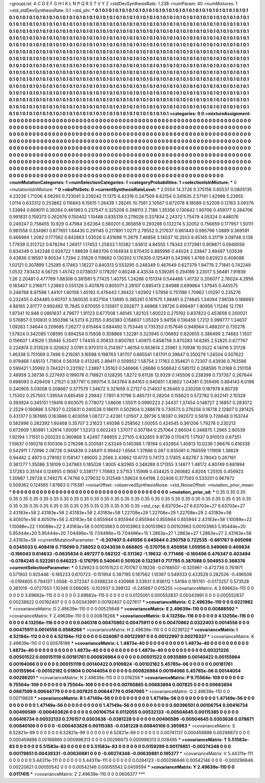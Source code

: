 >groupList:
A C D E F G H I K L
N P Q R S T V Y Z 
>stdDevSynthesisRate:
1.238 
>numParam:
40
>numMixtures:
1
>std_stdDevSynthesisRate:
0.1
>std_phi:
***
0.1 0.1 0.1 0.1 0.1 0.1 0.1 0.1 0.1 0.1
0.1 0.1 0.1 0.1 0.1 0.1 0.1 0.1 0.1 0.1
0.1 0.1 0.1 0.1 0.1 0.1 0.1 0.1 0.1 0.1
0.1 0.1 0.1 0.1 0.1 0.1 0.1 0.1 0.1 0.1
0.1 0.1 0.1 0.1 0.1 0.1 0.1 0.1 0.1 0.1
0.1 0.1 0.1 0.1 0.1 0.1 0.1 0.1 0.1 0.1
0.1 0.1 0.1 0.1 0.1 0.1 0.1 0.1 0.1 0.1
0.1 0.1 0.1 0.1 0.1 0.1 0.1 0.1 0.1 0.1
0.1 0.1 0.1 0.1 0.1 0.1 0.1 0.1 0.1 0.1
0.1 0.1 0.1 0.1 0.1 0.1 0.1 0.1 0.1 0.1
0.1 0.1 0.1 0.1 0.1 0.1 0.1 0.1 0.1 0.1
0.1 0.1 0.1 0.1 0.1 0.1 0.1 0.1 0.1 0.1
0.1 0.1 0.1 0.1 0.1 0.1 0.1 0.1 0.1 0.1
0.1 0.1 0.1 0.1 0.1 0.1 0.1 0.1 0.1 0.1
0.1 0.1 0.1 0.1 0.1 0.1 0.1 0.1 0.1 0.1
0.1 0.1 0.1 0.1 0.1 0.1 0.1 0.1 0.1 0.1
0.1 0.1 0.1 0.1 0.1 0.1 0.1 0.1 0.1 0.1
0.1 0.1 0.1 0.1 0.1 0.1 0.1 0.1 0.1 0.1
0.1 0.1 0.1 0.1 0.1 0.1 0.1 0.1 0.1 0.1
0.1 0.1 0.1 0.1 0.1 0.1 0.1 0.1 0.1 0.1
0.1 0.1 0.1 0.1 0.1 0.1 0.1 0.1 0.1 0.1
0.1 0.1 0.1 0.1 0.1 0.1 0.1 0.1 0.1 0.1
0.1 0.1 0.1 0.1 0.1 0.1 0.1 0.1 0.1 0.1
0.1 0.1 0.1 0.1 0.1 0.1 0.1 0.1 0.1 0.1
0.1 0.1 0.1 0.1 0.1 0.1 0.1 0.1 0.1 0.1
0.1 0.1 0.1 0.1 0.1 0.1 0.1 0.1 0.1 0.1
0.1 0.1 0.1 0.1 0.1 0.1 0.1 0.1 0.1 0.1
0.1 0.1 0.1 0.1 0.1 0.1 0.1 0.1 0.1 0.1
0.1 0.1 0.1 0.1 0.1 0.1 0.1 0.1 0.1 0.1
0.1 0.1 0.1 0.1 0.1 0.1 0.1 0.1 0.1 0.1
0.1 0.1 0.1 0.1 0.1 0.1 0.1 0.1 0.1 0.1
0.1 0.1 0.1 0.1 0.1 0.1 0.1 0.1 0.1 0.1
0.1 0.1 0.1 0.1 0.1 0.1 0.1 0.1 0.1 0.1
0.1 0.1 0.1 0.1 0.1 0.1 0.1 0.1 0.1 0.1
0.1 0.1 0.1 0.1 0.1 0.1 0.1 0.1 0.1 0.1
0.1 0.1 0.1 0.1 0.1 0.1 0.1 0.1 0.1 0.1
0.1 0.1 0.1 0.1 0.1 0.1 0.1 0.1 0.1 0.1
0.1 0.1 0.1 0.1 0.1 0.1 0.1 0.1 0.1 0.1
0.1 0.1 0.1 0.1 0.1 0.1 0.1 0.1 0.1 0.1
0.1 0.1 0.1 0.1 0.1 0.1 0.1 0.1 0.1 0.1
0.1 0.1 0.1 0.1 0.1 0.1 0.1 0.1 0.1 0.1
0.1 0.1 0.1 0.1 0.1 0.1 0.1 0.1 0.1 0.1
0.1 0.1 0.1 0.1 0.1 0.1 0.1 0.1 0.1 0.1
0.1 0.1 0.1 0.1 0.1 0.1 0.1 0.1 0.1 0.1
0.1 0.1 0.1 0.1 0.1 0.1 0.1 0.1 0.1 0.1
0.1 0.1 0.1 0.1 0.1 0.1 0.1 0.1 0.1 0.1
0.1 0.1 0.1 0.1 0.1 0.1 0.1 0.1 0.1 0.1
0.1 0.1 0.1 0.1 0.1 0.1 0.1 0.1 0.1 0.1
0.1 0.1 0.1 0.1 0.1 0.1 0.1 0.1 0.1 0.1
0.1 0.1 0.1 0.1 0.1 0.1 0.1 0.1 0.1 0.1
0.1 0.1 0.1 0.1 0.1 0.1 0.1 0.1 0.1 0.1
0.1 0.1 0.1 0.1 0.1 0.1 0.1 0.1 0.1 0.1
0.1 0.1 0.1 0.1 0.1 0.1 0.1 0.1 0.1 0.1
0.1 0.1 0.1 0.1 0.1 0.1 0.1 0.1 0.1 0.1
0.1 0.1 0.1 0.1 0.1 0.1 0.1 0.1 0.1 0.1
0.1 
>categories:
0 0
>mixtureAssignment:
0 0 0 0 0 0 0 0 0 0 0 0 0 0 0 0 0 0 0 0 0 0 0 0 0 0 0 0 0 0 0 0 0 0 0 0 0 0 0 0 0 0 0 0 0 0 0 0 0 0
0 0 0 0 0 0 0 0 0 0 0 0 0 0 0 0 0 0 0 0 0 0 0 0 0 0 0 0 0 0 0 0 0 0 0 0 0 0 0 0 0 0 0 0 0 0 0 0 0 0
0 0 0 0 0 0 0 0 0 0 0 0 0 0 0 0 0 0 0 0 0 0 0 0 0 0 0 0 0 0 0 0 0 0 0 0 0 0 0 0 0 0 0 0 0 0 0 0 0 0
0 0 0 0 0 0 0 0 0 0 0 0 0 0 0 0 0 0 0 0 0 0 0 0 0 0 0 0 0 0 0 0 0 0 0 0 0 0 0 0 0 0 0 0 0 0 0 0 0 0
0 0 0 0 0 0 0 0 0 0 0 0 0 0 0 0 0 0 0 0 0 0 0 0 0 0 0 0 0 0 0 0 0 0 0 0 0 0 0 0 0 0 0 0 0 0 0 0 0 0
0 0 0 0 0 0 0 0 0 0 0 0 0 0 0 0 0 0 0 0 0 0 0 0 0 0 0 0 0 0 0 0 0 0 0 0 0 0 0 0 0 0 0 0 0 0 0 0 0 0
0 0 0 0 0 0 0 0 0 0 0 0 0 0 0 0 0 0 0 0 0 0 0 0 0 0 0 0 0 0 0 0 0 0 0 0 0 0 0 0 0 0 0 0 0 0 0 0 0 0
0 0 0 0 0 0 0 0 0 0 0 0 0 0 0 0 0 0 0 0 0 0 0 0 0 0 0 0 0 0 0 0 0 0 0 0 0 0 0 0 0 0 0 0 0 0 0 0 0 0
0 0 0 0 0 0 0 0 0 0 0 0 0 0 0 0 0 0 0 0 0 0 0 0 0 0 0 0 0 0 0 0 0 0 0 0 0 0 0 0 0 0 0 0 0 0 0 0 0 0
0 0 0 0 0 0 0 0 0 0 0 0 0 0 0 0 0 0 0 0 0 0 0 0 0 0 0 0 0 0 0 0 0 0 0 0 0 0 0 0 0 0 0 0 0 0 0 0 0 0
0 0 0 0 0 0 0 0 0 0 0 0 0 0 0 0 0 0 0 0 0 0 0 0 0 0 0 0 0 0 0 0 0 0 0 0 0 0 0 0 0 0 0 0 0 0 0 0 0 0
0 
>numMutationCategories:
1
>numSelectionCategories:
1
>categoryProbabilities:
1 
>selectionIsInMixture:
***
0 
>mutationIsInMixture:
***
0 
>obsPhiSets:
0
>currentSynthesisRateLevel:
***
2.0554 14.3726 0.375156 0.65537 0.0805135 4.23226 1.71206 4.58293 0.723041 0.239242
11.1375 6.42316 0.247509 8.62154 0.341635 2.57141 1.42988 5.22655 1.0114 0.633312
0.253862 0.116843 6.15615 1.26439 1.28245 10.7561 2.10567 0.672078 8.18589 0.52209
0.12163 3.09376 1.33894 0.669011 0.39264 0.461963 0.237547 0.325209 0.398113 2.7186
1.35356 0.130642 1.90706 0.459177 0.264706 0.991831 0.159373 0.262976 0.150402 1.10488
0.835319 0.279028 0.337834 2.24372 1.75479 4.05324 0.448076 0.249247 0.758455 10.929
0.47984 3.62364 0.560201 0.365858 0.293298 0.132274 5.32052 0.756859 0.177957 1.50111
0.981558 0.334961 0.877651 1.64435 0.291145 0.217891 1.0271 2.79552 0.217637 0.661443
0.995796 1.0889 0.369591 0.466994 1.2082 0.177562 0.842863 1.03028 0.431698 11.2679
7.46856 3.14037 10.2553 9.45145 0.31719 3.09748 3.138 1.77939 0.312722 0.678294
1.26917 1.17453 1.25833 1.10382 1.93612 4.84555 1.78343 0.172981 0.908871 0.0949556
0.834349 0.342248 0.924722 1.98839 0.683706 0.164934 0.670435 0.885996 0.44024 2.33847
2.69497 1.03539 0.43836 0.19597 9.90534 1.7294 2.31629 0.119662 0.130302 0.176305
0.125491 0.343166 1.4769 0.82923 0.408088 1.02121 0.307899 1.25285 6.17463 1.18227
0.840313 0.553295 0.248349 0.467649 0.627379 1.94776 2.71841 0.742249 1.0532 7.83432
6.56725 1.45742 0.0738037 0.178297 0.80248 4.43534 0.539285 0.294169 3.23017 5.56481
7.91939 1.26 2.20481 0.477769 1.88306 0.381561 5.77425 1.40755 1.24266 0.151314
0.544466 1.41732 0.206077 2.76024 4.2956 0.183407 0.216671 1.23863 0.555126 0.407876
0.805071 2.28107 0.885413 2.84988 0.699864 1.37945 0.445575 0.248768 8.97598 1.44101
1.60108 1.45192 0.476443 1.39422 1.62902 1.57956 0.751198 1.70962 1.01297 0.235276
0.232455 0.454485 0.60707 0.560035 0.827104 1.13895 0.385261 0.161575 1.98461 0.274645
1.34094 7.96138 0.188693 4.88165 2.61777 0.992492 15.7845 0.670055 0.135817 0.592877
3.46968 1.39726 0.699497 1.90956 1.11246 12.1761 1.97341 10.948 0.0861637 4.79677
1.91123 0.677008 1.46145 1.82103 1.60023 0.275192 0.837823 0.453658 0.200021 0.576857
0.510831 0.350398 14.5213 6.23155 0.850383 0.158607 1.05329 5.94158 0.136459 1.7212
0.999777 1.34637 1.09263 1.34644 0.209685 7.26277 0.615464 0.684492 0.753446 0.735353
0.157646 0.948564 0.488207 0.735276 1.57824 0.342085 1.08595 0.894254 0.15838 0.308868
1.32281 0.323945 0.136692 0.620655 0.386499 2.74683 1.1507 0.156607 1.41629 1.35945
5.20417 1.74435 0.30833 0.800783 1.40975 0.858758 0.870283 14.6265 2.52825 0.677767
0.224974 0.313529 0.320632 3.0781 0.970313 0.214367 1.46154 0.953614 2.25961 3.70938
10.5522 4.14016 5.31728 1.46338 0.751069 0.7496 0.219281 3.16598 0.198763 1.81707
0.665541 1.61701 0.39847 0.350279 1.24504 0.507622 0.979468 1.68513 1.71804 0.56359
0.413245 2.89411 0.509952 1.58754 2.17163 0.354621 0.72307 0.43936 0.763586 0.599421
1.35992 0.744321 0.231192 1.23897 1.35163 0.546666 1.28686 0.506642 0.585112 0.268595
11.0168 0.210158 2.48959 3.38736 0.227493 0.199078 0.718821 0.128295 1.8272 9.61126
13.9329 0.145506 0.238399 0.737357 0.267644 0.698093 0.426409 1.21521 0.387797 0.390754
0.343764 8.84163 0.940851 1.83802 1.04381 0.359495 0.884143 6.0196 0.240905 3.03008
0.208667 0.377579 1.34672 0.321659 0.27127 0.214937 6.36465 0.230256 0.187978 6.80728
1.75302 0.257503 1.39554 0.685459 2.29842 7.7851 8.11798 0.485731 0.28204 0.155623
0.572782 0.922141 2.10329 0.393924 0.345151 1.19416 0.603075 0.778072 1.58606 1.55511
0.0990223 2.34437 1.37454 0.148727 2.16857 0.283072 2.2529 0.190896 3.57837 0.225631
0.240538 0.186111 0.502904 0.288678 0.730573 0.276256 0.16718 2.12807 0.281425 0.431377
0.187865 0.163888 0.403059 1.08727 2.42361 1.01507 2.39736 5.18397 0.392072 0.5619
0.726648 0.153744 0.582996 0.282392 1.60468 0.35707 2.21623 1.49398 0.258562 1.00055
0.424545 0.361206 1.79278 0.230213 0.672909 1.80981 1.32614 1.60097 1.52313 0.602243
1.37077 0.307184 0.257064 2.86504 0.348875 1.2965 2.80539 1.92194 1.71551 0.200233
0.360868 3.42497 7.88955 2.27105 0.832855 9.9739 0.170475 1.17937 0.910513 0.67351
1.10637 0.190218 0.100306 0.276298 0.200581 2.63349 0.145386 1.78194 0.432954 1.45813
10.0236 1.96676 0.616338 0.542911 1.72996 2.08726 0.945836 0.248411 0.99442 1.6564
1.37686 0.267 0.835061 0.766559 1.11906 1.38829 0.94462 2.4973 0.278192 0.158147
1.89005 2.2566 2.43662 10.6173 0.74173 2.17405 4.82767 3.78043 0.267161 0.361277
1.35086 3.18109 0.247963 0.185026 1.9005 4.82965 0.348288 0.171355 3.14877 1.48172
4.80749 0.681894 3.17283 0.35144 0.124955 0.18567 0.338177 1.70683 2.57153 1.15998
0.434425 0.260682 4.8204 1.25105 0.456923 1.30987 1.29728 0.749275 4.74766 0.279032
0.312548 1.59624 9.64198 2.02408 0.377593 0.533201 0.967672 0.509362 0.124565 1.87883
0.715381 
>noiseOffset:
>observedSynthesisNoise:
>std_NoiseOffset:
>mutation_prior_mean:
***
0 0 0 0 0 0 0 0 0 0
0 0 0 0 0 0 0 0 0 0
0 0 0 0 0 0 0 0 0 0
0 0 0 0 0 0 0 0 0 0
>mutation_prior_sd:
***
0.35 0.35 0.35 0.35 0.35 0.35 0.35 0.35 0.35 0.35
0.35 0.35 0.35 0.35 0.35 0.35 0.35 0.35 0.35 0.35
0.35 0.35 0.35 0.35 0.35 0.35 0.35 0.35 0.35 0.35
0.35 0.35 0.35 0.35 0.35 0.35 0.35 0.35 0.35 0.35
>std_csp:
6.63703e+27 6.63703e+27 6.63703e+27 2.43183e+58 2.43183e+58 2.43183e+58 2.43183e+58 1.22708e+29 1.22708e+29 1.22708e+29
2.43183e+58 4.40501e+56 4.40501e+56 2.43183e+58 0.855944 0.855944 0.855944 0.855944 0.855944 2.43183e+58
1.10088e+22 1.10088e+22 1.10088e+22 2.43183e+58 0.00103963 0.00103963 0.00103963 0.00103963 0.00103963 5.95444e+20
5.95444e+20 5.95444e+20 7.04496e+15 7.04496e+15 7.04496e+15 1.2863e+27 1.2863e+27 1.2863e+27 2.43183e+58 2.43183e+58
>currentMutationParameter:
***
-0.207407 0.441056 0.645644 0.250758 0.722535 -0.661767 0.605098 0.0345033 0.408419 0.715699
0.738052 0.0243036 0.666805 -0.570756 0.450956 1.05956 0.549069 0.409834 -0.196043 0.614633
-0.0635834 0.497277 0.582122 -0.511362 -1.19632 -0.771466 -0.160406 0.476347 0.403494 -0.0784245
0.522261 0.646223 -0.176795 0.540641 0.501026 0.132361 0.717795 0.387088 0.504953 0.368376
>currentSelectionParameter:
***
0.529923 0.00151523 0.701767 0.19228 -0.0788507 -0.325961 -0.472736 0.761971 0.571902 0.925446
-0.185233 0.670723 -0.151954 0.387195 0.187562 1.10367 0.549333 0.433528 0.282526 -0.496506
-0.0194605 0.794137 1.0568 -0.372347 0.0388234 0.430968 3.53931 0.936112 1.54194 0.191761
-0.0173257 0.573528 0.381019 -0.0727553 1.10346 0.566095 -0.102937 0.398132 -0.245667 0.015255
>covarianceMatrix:
A
3.69662e-115	0	0	0	0	0	
0	3.69662e-115	0	0	0	0	
0	0	3.69662e-115	0	0	0	
0	0	0	0.0125061	0.000552837	0.00343991	
0	0	0	0.000552837	0.00238622	0.00192407	
0	0	0	0.00343991	0.00192407	0.027617	
***
>covarianceMatrix:
C
2.49639e-110	0	
0	0.0221982	
***
>covarianceMatrix:
D
2.49639e-110	0	
0	0.00525648	
***
>covarianceMatrix:
E
2.49639e-110	0	
0	0.00888592	
***
>covarianceMatrix:
F
2.49639e-110	0	
0	0.00878268	
***
>covarianceMatrix:
G
4.13256e-116	0	0	0	0	0	
0	4.13256e-116	0	0	0	0	
0	0	4.13256e-116	0	0	0	
0	0	0	0.040318	0.00470862	0.00475911	
0	0	0	0.00470862	0.0322403	0.0014556	
0	0	0	0.00475911	0.0014556	0.0568268	
***
>covarianceMatrix:
H
2.49639e-110	0	
0	0.0239122	
***
>covarianceMatrix:
I
4.52194e-112	0	0	0	
0	4.52194e-112	0	0	
0	0	0.024087	0.00122997	
0	0	0.00122997	0.00278337	
***
>covarianceMatrix:
K
2.49639e-110	0	
0	0.00576196	
***
>covarianceMatrix:
L
1.4873e-40	0	0	0	0	0	0	0	0	0	
0	1.4873e-40	0	0	0	0	0	0	0	0	
0	0	1.4873e-40	0	0	0	0	0	0	0	
0	0	0	1.4873e-40	0	0	0	0	0	0	
0	0	0	0	1.4873e-40	0	0	0	0	0	
0	0	0	0	0	0.00321326	0.00501522	0.000151119	0.00181761	0.000826984	
0	0	0	0	0	0.00501522	0.0935889	0.00140422	0.00155964	0.00194066	
0	0	0	0	0	0.000151119	0.00140422	0.0109824	-0.00102182	5.45785e-06	
0	0	0	0	0	0.00181761	0.00155964	-0.00102182	0.01804	0.00144054	
0	0	0	0	0	0.000826984	0.00194066	5.45785e-06	0.00144054	0.00296201	
***
>covarianceMatrix:
N
2.49639e-110	0	
0	0.016258	
***
>covarianceMatrix:
P
9.75564e-109	0	0	0	0	0	
0	9.75564e-109	0	0	0	0	
0	0	9.75564e-109	0	0	0	
0	0	0	0.00760885	0.00683894	0.007825	
0	0	0	0.00683894	0.0667599	0.00644779	
0	0	0	0.007825	0.00644779	0.0567065	
***
>covarianceMatrix:
Q
2.49639e-110	0	
0	0.00719828	
***
>covarianceMatrix:
R
1.47149e-56	0	0	0	0	0	0	0	0	0	
0	1.47149e-56	0	0	0	0	0	0	0	0	
0	0	1.47149e-56	0	0	0	0	0	0	0	
0	0	0	1.47149e-56	0	0	0	0	0	0	
0	0	0	0	1.47149e-56	0	0	0	0	0	
0	0	0	0	0	0.00396501	0.00106754	0.00416734	0.00490589	-0.000403826	
0	0	0	0	0	0.00106754	0.0112055	0.00532133	-0.00504645	0.00115385	
0	0	0	0	0	0.00416734	0.00532133	0.276157	0.0303638	-0.0381228	
0	0	0	0	0	0.00490589	-0.00504645	0.0303638	0.078671	0.00840106	
0	0	0	0	0	-0.000403826	0.00115385	-0.0381228	0.00840106	0.395983	
***
>covarianceMatrix:
S
6.52821e-99	0	0	0	0	0	
0	6.52821e-99	0	0	0	0	
0	0	6.52821e-99	0	0	0	
0	0	0	0.00741137	0.000459898	0.00296673	
0	0	0	0.000459898	0.00168865	0.000996313	
0	0	0	0.00296673	0.000996313	0.038495	
***
>covarianceMatrix:
T
5.51583e-83	0	0	0	0	0	
0	5.51583e-83	0	0	0	0	
0	0	5.51583e-83	0	0	0	
0	0	0	0.0159299	0.00179851	-0.00274348	
0	0	0	0.00179851	0.00439331	-0.00630881	
0	0	0	-0.00274348	-0.00630881	0.195277	
***
>covarianceMatrix:
V
5.44311e-111	0	0	0	0	0	
0	5.44311e-111	0	0	0	0	
0	0	5.44311e-111	0	0	0	
0	0	0	0.0284123	-0.000296846	0.00542146	
0	0	0	-0.000296846	0.00220621	0.00055542	
0	0	0	0.00542146	0.00055542	0.0459594	
***
>covarianceMatrix:
Y
2.49639e-110	0	
0	0.0117415	
***
>covarianceMatrix:
Z
2.49639e-110	0	
0	0.0606377	
***
